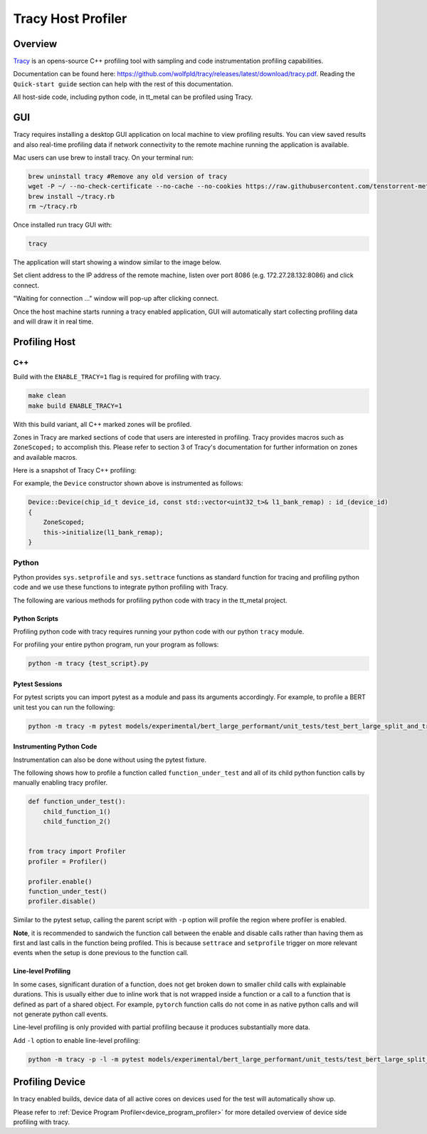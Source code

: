 Tracy Host Profiler
===================

Overview
--------

`Tracy <https://github.com/wolfpld/tracy>`_ is an opens-source C++ profiling tool with sampling and code instrumentation profiling capabilities.

Documentation can be found here: https://github.com/wolfpld/tracy/releases/latest/download/tracy.pdf. Reading the ``Quick-start guide`` section can help with the rest of this documentation.

All host-side code, including python code, in tt_metal can be profiled using Tracy.

GUI
---

Tracy requires installing a desktop GUI application on local machine to view profiling results. You can view saved results and also real-time profiling data if network connectivity to the remote machine running the application is available.

Mac users can use brew to install tracy. On your terminal run:

..  code-block:: sh

    brew uninstall tracy #Remove any old version of tracy
    wget -P ~/ --no-check-certificate --no-cache --no-cookies https://raw.githubusercontent.com/tenstorrent-metal/tracy/master/tracy.rb
    brew install ~/tracy.rb
    rm ~/tracy.rb

Once installed run tracy GUI with:

..  code-block:: sh

    tracy

The application will start showing a window similar to the image below.

.. image:: ../_static/tracy-get-started.png
    :alt: Tracy get started
    :scale: 30%

Set client address to the IP address of the remote machine, listen over port 8086 (e.g. 172.27.28.132:8086) and click connect.

"Waiting for connection ..." window will pop-up after clicking connect.

Once the host machine starts running a tracy enabled application, GUI will automatically start collecting profiling data and will draw it in real time.


Profiling Host
--------------

C++
~~~

Build with the ``ENABLE_TRACY=1`` flag is required for profiling with tracy.

..  code-block:: sh

    make clean
    make build ENABLE_TRACY=1

With this build variant, all C++ marked zones will be profiled.

Zones in Tracy are marked sections of code that users are interested in profiling. Tracy provides macros such as  ``ZoneScoped;`` to accomplish this.
Please refer to section 3 of Tracy's documentation for further information on zones and available macros.

Here is a snapshot of Tracy C++ profiling:

.. image:: ../_static/tracy-c++-run.png
    :alt: Tracy C++ run

For example, the ``Device`` constructor shown above is instrumented as follows:

..  code-block:: C++

    Device::Device(chip_id_t device_id, const std::vector<uint32_t>& l1_bank_remap) : id_(device_id)
    {
        ZoneScoped;
        this->initialize(l1_bank_remap);
    }

Python
~~~~~~

Python provides ``sys.setprofile`` and ``sys.settrace`` functions as standard function for tracing and profiling python code and we use these functions to integrate python profiling with Tracy.

The following are various methods for profiling python code with tracy in the tt_metal project.

Python Scripts
^^^^^^^^^^^^^^

Profiling python code with tracy requires running your python code with our python ``tracy`` module.

For profiling your entire python program, run your program as follows:

..  code-block:: sh

    python -m tracy {test_script}.py

Pytest Sessions
^^^^^^^^^^^^^^^

For pytest scripts you can import pytest as a module and pass its arguments accordingly. For example, to profile a BERT unit test you can run the following:

..  code-block:: sh

    python -m tracy -m pytest models/experimental/bert_large_performant/unit_tests/test_bert_large_split_and_transform_qkv_heads.py::test_split_query_key_value_and_split_heads_with_program_cache

.. image:: ../_static/tracy-python-run.png
    :alt: Tracy Python run


Instrumenting Python Code
^^^^^^^^^^^^^^^^^^^^^^^^^

Instrumentation can also be done without using the pytest fixture.

The following shows how to profile a function called ``function_under_test`` and all of its child python function calls by manually enabling tracy profiler.

..  code-block:: python

    def function_under_test():
        child_function_1()
        child_function_2()


    from tracy import Profiler
    profiler = Profiler()

    profiler.enable()
    function_under_test()
    profiler.disable()

Similar to the pytest setup, calling the parent script with ``-p`` option will profile the region where profiler is enabled.

**Note**, it is recommended to sandwich the function call between the enable and disable calls rather than having them as first and last calls in the function being profiled.
This is because ``settrace`` and ``setprofile`` trigger on more relevant events when the setup is done previous to the function call.


Line-level Profiling
^^^^^^^^^^^^^^^^^^^^

In some cases, significant duration of a function, does not get broken down to smaller child calls with explainable durations. This is usually either due to inline work that is
not wrapped inside a function or a call to a function that is defined as part of a shared object. For example, ``pytorch`` function calls do not come in as native python calls and will not generate python call events.

Line-level profiling is only provided with partial profiling because it produces substantially more data.

Add  ``-l`` option to enable line-level profiling:

..  code-block:: sh

    python -m tracy -p -l -m pytest models/experimental/bert_large_performant/unit_tests/test_bert_large_split_and_transform_qkv_heads.py::test_split_query_key_value_and_split_heads_with_program_cache

Profiling Device
----------------

In tracy enabled builds, device data of all active cores on devices used for the test will automatically show up.

Please refer to :ref:`Device Program Profiler<device_program_profiler>` for more detailed overview of device side profiling with tracy.
